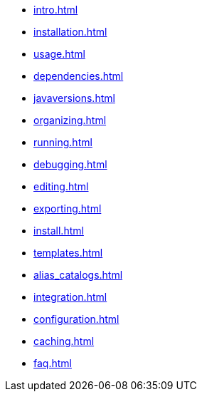 * xref:intro.adoc[]
* xref:installation.adoc[]
* xref:usage.adoc[]
* xref:dependencies.adoc[]
* xref:javaversions.adoc[]
* xref:organizing.adoc[]
* xref:running.adoc[]
* xref:debugging.adoc[]
* xref:editing.adoc[]
* xref:exporting.adoc[]
* xref:install.adoc[]
* xref:templates.adoc[]
* xref:alias_catalogs.adoc[]
* xref:integration.adoc[]
* xref:configuration.adoc[]
* xref:caching.adoc[]
* xref:faq.adoc[]
